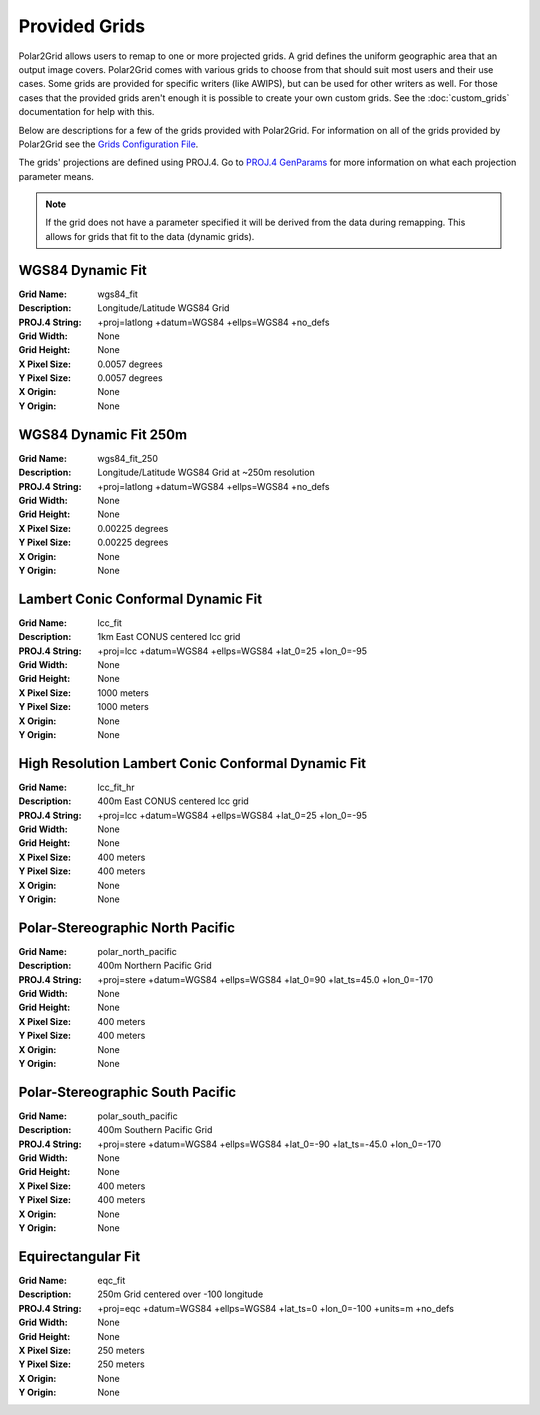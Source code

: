 Provided Grids
==============

Polar2Grid allows users to remap to one or more projected grids. A grid
defines the uniform geographic area that an output image covers. Polar2Grid
comes with various grids to choose from that should suit most users and their
use cases. Some grids are provided for specific writers (like AWIPS), but
can be used for other writers as well. For those cases that the provided
grids aren't enough it is possible to create your own custom grids. See the
:doc:`custom_grids` documentation for help with this.

Below are descriptions for a few of the grids provided with Polar2Grid.
For information on all of the grids provided by Polar2Grid see the
`Grids Configuration File <https://github.com/davidh-ssec/polar2grid/blob/master/py/polar2grid/polar2grid/grids/grids.conf>`_.

The grids' projections are defined using PROJ.4. Go to
`PROJ.4 GenParams <http://trac.osgeo.org/proj/wiki/GenParms>`_
for more information on what each projection parameter means.

.. note::

    If the grid does not have a parameter specified it will be derived from the
    data during remapping.  This allows for grids that fit to the data (dynamic
    grids).

.. _wgs84_fit:

WGS84 Dynamic Fit
^^^^^^^^^^^^^^^^^

:Grid Name: wgs84_fit
:Description: Longitude/Latitude WGS84 Grid
:PROJ.4 String: +proj=latlong +datum=WGS84 +ellps=WGS84 +no_defs
:Grid Width: None
:Grid Height: None
:X Pixel Size: 0.0057 degrees
:Y Pixel Size: 0.0057 degrees
:X Origin: None
:Y Origin: None

WGS84 Dynamic Fit 250m
^^^^^^^^^^^^^^^^^^^^^^

:Grid Name: wgs84_fit_250
:Description: Longitude/Latitude WGS84 Grid at ~250m resolution
:PROJ.4 String: +proj=latlong +datum=WGS84 +ellps=WGS84 +no_defs
:Grid Width: None
:Grid Height: None
:X Pixel Size: 0.00225 degrees
:Y Pixel Size: 0.00225 degrees
:X Origin: None
:Y Origin: None

Lambert Conic Conformal Dynamic Fit
^^^^^^^^^^^^^^^^^^^^^^^^^^^^^^^^^^^

:Grid Name: lcc_fit
:Description: 1km East CONUS centered lcc grid
:PROJ.4 String: +proj=lcc +datum=WGS84 +ellps=WGS84 +lat_0=25 +lon_0=-95
:Grid Width: None
:Grid Height: None
:X Pixel Size: 1000 meters
:Y Pixel Size: 1000 meters
:X Origin: None
:Y Origin: None

High Resolution Lambert Conic Conformal Dynamic Fit
^^^^^^^^^^^^^^^^^^^^^^^^^^^^^^^^^^^^^^^^^^^^^^^^^^^

:Grid Name: lcc_fit_hr
:Description: 400m East CONUS centered lcc grid
:PROJ.4 String: +proj=lcc +datum=WGS84 +ellps=WGS84 +lat_0=25 +lon_0=-95
:Grid Width: None
:Grid Height: None
:X Pixel Size: 400 meters
:Y Pixel Size: 400 meters
:X Origin: None
:Y Origin: None

Polar-Stereographic North Pacific
^^^^^^^^^^^^^^^^^^^^^^^^^^^^^^^^^

:Grid Name: polar_north_pacific
:Description: 400m Northern Pacific Grid
:PROJ.4 String: +proj=stere +datum=WGS84 +ellps=WGS84 +lat_0=90 +lat_ts=45.0 +lon_0=-170
:Grid Width: None
:Grid Height: None
:X Pixel Size: 400 meters
:Y Pixel Size: 400 meters
:X Origin: None
:Y Origin: None

Polar-Stereographic South Pacific
^^^^^^^^^^^^^^^^^^^^^^^^^^^^^^^^^

:Grid Name: polar_south_pacific
:Description: 400m Southern Pacific Grid
:PROJ.4 String: +proj=stere +datum=WGS84 +ellps=WGS84 +lat_0=-90 +lat_ts=-45.0 +lon_0=-170
:Grid Width: None
:Grid Height: None
:X Pixel Size: 400 meters
:Y Pixel Size: 400 meters
:X Origin: None
:Y Origin: None

Equirectangular Fit
^^^^^^^^^^^^^^^^^^^

:Grid Name: eqc_fit
:Description: 250m Grid centered over -100 longitude
:PROJ.4 String: +proj=eqc +datum=WGS84 +ellps=WGS84 +lat_ts=0 +lon_0=-100 +units=m +no_defs
:Grid Width: None
:Grid Height: None
:X Pixel Size: 250 meters
:Y Pixel Size: 250 meters
:X Origin: None
:Y Origin: None
